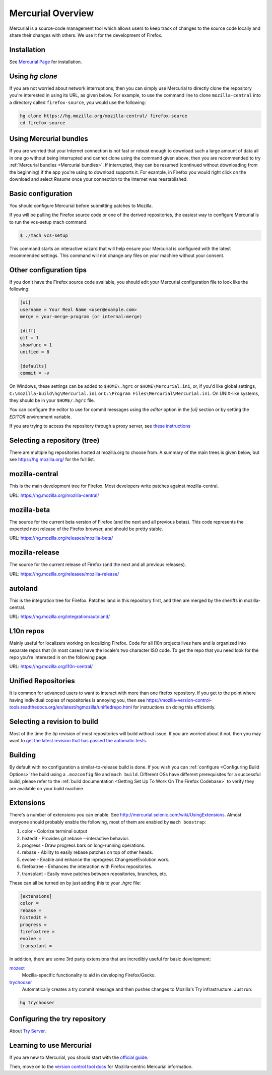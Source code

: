 Mercurial Overview
==================

Mercurial is a source-code management tool which allows users to keep track of changes to the source code locally and share their changes with others.
We use it for the development of Firefox.

Installation
------------

See `Mercurial Page <https://www.mercurial-scm.org/downloads>`__ for installation.


Using `hg clone`
----------------

If you are not worried about network interruptions, then you can simply
use Mercurial to directly clone the repository you're interested in
using its URL, as given below. For example, to use the command line to
clone ``mozilla-central`` into a directory called ``firefox-source``,
you would use the following:

.. code-block:: shell

   hg clone https://hg.mozilla.org/mozilla-central/ firefox-source
   cd firefox-source

Using Mercurial bundles
-----------------------

If you are worried that your Internet connection is not fast or robust
enough to download such a large amount of data all in one go without
being interrupted and cannot clone using the command given above, then you are recommended to try :ref:`Mercurial bundles <Mercurial bundles>`. If interrupted, they can be resumed (continued without downloading 
from the beginning) if the app you're using to download supports it. For
example, in Firefox you would right click on the download and select
`Resume` once your connection to the Internet was reestablished.

Basic configuration
-------------------

You should configure Mercurial before submitting patches to Mozilla.

If you will be pulling the Firefox source code or one of the derived repositories, the easiest way to configure Mercurial is to run the vcs-setup mach command:

.. code-block:: shell

    $ ./mach vcs-setup

This command starts an interactive wizard that will help ensure your Mercurial is configured with the latest recommended settings. This command will not change any files on your machine without your consent.


Other configuration tips
------------------------

If you don't have the Firefox source code available, you should edit your Mercurial configuration file to look like the following:

.. code-block:: shell

    [ui]
    username = Your Real Name <user@example.com>
    merge = your-merge-program (or internal:merge)

    [diff]
    git = 1
    showfunc = 1
    unified = 8

    [defaults]
    commit = -v

On Windows, these settings can be added to ``$HOME\.hgrc`` or ``$HOME\Mercurial.ini``, or, if you'd like global settings, ``C:\mozilla-build\hg\Mercurial.ini``
or ``C:\Program Files\Mercurial\Mercurial.ini``. On UNIX-like systems, they should be in your ``$HOME/.hgrc`` file.

You can configure the editor to use for commit messages using the `editor` option in the `[ui]` section or by setting the `EDITOR` environment variable.

If you are trying to access the repository through a proxy server, see `these
instructions <http://www.selenic.com/mercurial/hgrc.5.html#http-proxy>`__


Selecting a repository (tree)
-----------------------------

There are multiple hg repositories hosted at mozilla.org to choose from.
A summary of the main trees is given below, but see
https://hg.mozilla.org/ for the full list.

mozilla-central
---------------

This is the main development tree for Firefox. Most developers write
patches against mozilla-central.

URL: https://hg.mozilla.org/mozilla-central/


mozilla-beta
------------

The source for the current beta version of Firefox (and the next and all
previous betas). This code represents the expected next release of the
Firefox browser, and should be pretty stable.

URL: https://hg.mozilla.org/releases/mozilla-beta/

mozilla-release
---------------

The source for the current release of Firefox (and the next and all
previous releases).

URL: https://hg.mozilla.org/releases/mozilla-release/

autoland
--------

This is the integration tree for Firefox. Patches land in this repository first,
and then are merged by the sheriffs in mozilla-central.

URL: https://hg.mozilla.org/integration/autoland/

L10n repos
----------

Mainly useful for localizers working on localizing Firefox. Code for all
l10n projects lives here and is organized into separate repos that (in
most cases) have the locale's two character ISO code. To get the repo
that you need look for the repo you're interested in on the following
page.

URL: https://hg.mozilla.org/l10n-central/

Unified Repositories
--------------------

It is common for advanced users to want to interact with more than one
firefox repository. If you get to the point where having individual
copies of repositories is annoying you, then see
https://mozilla-version-control-tools.readthedocs.org/en/latest/hgmozilla/unifiedrepo.html
for instructions on doing this efficiently.

Selecting a revision to build
-----------------------------

Most of the time the `tip` revision of most repositories will build
without issue. If you are worried about it not, then you may want to
`get the latest revision that has passed the automatic
tests <https://developer.mozilla.org/docs/Mozilla/Developer_guide/Source_Code/LatestPassingSource>`__.

Building
--------

By default with no configuration a similar-to-release build is done. If
you wish you can :ref:`configure <Configuring Build Options>` the build using a ``.mozconfig`` file
and ``mach build``.
Different OSs have different prerequisites for a successful build,
please refer to the :ref:`build documentation <Getting Set Up To Work On The Firefox Codebase>`
to verify they are available on your build machine.

Extensions
----------

There's a number of extensions you can enable. See http://mercurial.selenic.com/wiki/UsingExtensions. Almost everyone should probably enable the following, most of them are enabled by ``mach boostrap``:

#. color - Colorize terminal output
#. histedit - Provides git rebase --interactive behavior.
#. progress - Draw progress bars on long-running operations.
#. rebase - Ability to easily rebase patches on top of other heads.
#. evolve - Enable and enhance the inprogress ChangesetEvolution work.
#. firefoxtree - Enhances the interaction with Firefox repositories.
#. transplant - Easily move patches between repositories, branches, etc.

These can all be turned on by just adding this to your `.hgrc` file:

.. code-block:: shell

    [extensions]
    color =
    rebase =
    histedit =
    progress =
    firefoxtree =
    evolve =
    transplant =

In addition, there are some 3rd party extensions that are incredibly
useful for basic development:

`mozext <https://hg.mozilla.org/hgcustom/version-control-tools/file/default/hgext/mozext>`__
   Mozilla-specific functionality to aid in developing Firefox/Gecko.

`trychooser <https://github.com/pbiggar/trychooser>`__
   Automatically creates a try commit message and then pushes changes to
   Mozilla's Try infrastructure. Just run:

.. code-block:: shell

    hg trychooser

Configuring the try repository
------------------------------

About `Try Server <Try Server>`__.

Learning to use Mercurial
-------------------------

If you are new to Mercurial, you should start with the `official guide <https://www.mercurial-scm.org/guide>`__.

Then, move on to the `version control tool docs <https://mozilla-version-control-tools.readthedocs.io/en/latest/hgmozilla/>`__ for Mozilla-centric Mercurial information.
